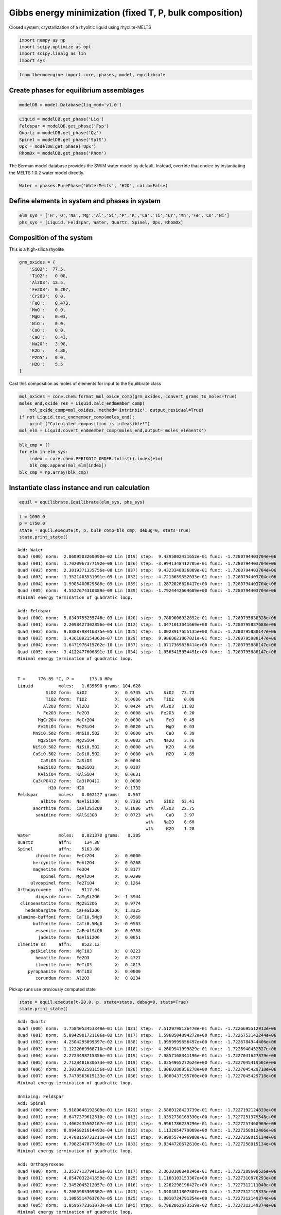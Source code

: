 Gibbs energy minimization (fixed T, P, bulk composition)
========================================================

Closed system; crystallization of a rhyolitic liquid using
rhyolite-MELTS

.. code:: ipython3

    import numpy as np
    import scipy.optimize as opt
    import scipy.linalg as lin 
    import sys

.. code:: ipython3

    from thermoengine import core, phases, model, equilibrate

Create phases for equilibrium assemblages
-----------------------------------------

.. code:: ipython3

    modelDB = model.Database(liq_mod='v1.0')

.. code:: ipython3

    Liquid = modelDB.get_phase('Liq')
    Feldspar = modelDB.get_phase('Fsp')
    Quartz = modelDB.get_phase('Qz')
    Spinel = modelDB.get_phase('SplS')
    Opx = modelDB.get_phase('Opx')
    RhomOx = modelDB.get_phase('Rhom')

The Berman model database provides the SWIM water model by default.
Instead, override that choice by instantiating the MELTS 1.0.2 water
model directly.

.. code:: ipython3

    Water = phases.PurePhase('WaterMelts', 'H2O', calib=False)

Define elements in system and phases in system
----------------------------------------------

.. code:: ipython3

    elm_sys = ['H','O','Na','Mg','Al','Si','P','K','Ca','Ti','Cr','Mn','Fe','Co','Ni']
    phs_sys = [Liquid, Feldspar, Water, Quartz, Spinel, Opx, RhomOx]

Composition of the system
-------------------------

This is a high-silica rhyolite

.. code:: ipython3

    grm_oxides = {
        'SiO2':  77.5, 
        'TiO2':   0.08, 
        'Al2O3': 12.5, 
        'Fe2O3':  0.207,
        'Cr2O3':  0.0, 
        'FeO':    0.473, 
        'MnO':    0.0,
        'MgO':    0.03, 
        'NiO':    0.0, 
        'CoO':    0.0,
        'CaO':    0.43, 
        'Na2O':   3.98, 
        'K2O':    4.88, 
        'P2O5':   0.0, 
        'H2O':    5.5
    }

Cast this composition as moles of elements for input to the Equilibrate
class

.. code:: ipython3

    mol_oxides = core.chem.format_mol_oxide_comp(grm_oxides, convert_grams_to_moles=True)
    moles_end,oxide_res = Liquid.calc_endmember_comp(
        mol_oxide_comp=mol_oxides, method='intrinsic', output_residual=True)
    if not Liquid.test_endmember_comp(moles_end):
        print ("Calculated composition is infeasible!")
    mol_elm = Liquid.covert_endmember_comp(moles_end,output='moles_elements')

.. code:: ipython3

    blk_cmp = []
    for elm in elm_sys:
        index = core.chem.PERIODIC_ORDER.tolist().index(elm)
        blk_cmp.append(mol_elm[index])
    blk_cmp = np.array(blk_cmp)

Instantiate class instance and run calculation
----------------------------------------------

.. code:: ipython3

    equil = equilibrate.Equilibrate(elm_sys, phs_sys)

.. code:: ipython3

    t = 1050.0
    p = 1750.0
    state = equil.execute(t, p, bulk_comp=blk_cmp, debug=0, stats=True)
    state.print_state()


.. parsed-literal::

    Add: Water
    Quad (000) norm:  2.8609503260090e-02 Lin (019) step:  9.4395802431652e-01 func: -1.7280794403704e+06
    Quad (001) norm:  1.7020967377192e-08 Lin (026) step: -3.9941348412705e-01 func: -1.7280794403704e+06
    Quad (002) norm:  2.3819371335756e-08 Lin (037) step:  9.4323348836889e-01 func: -1.7280794403704e+06
    Quad (003) norm:  1.3521403531091e-09 Lin (032) step: -4.7213659552033e-01 func: -1.7280794403704e+06
    Quad (004) norm:  1.9905400629586e-09 Lin (039) step: -1.2872026626417e+00 func: -1.7280794403704e+06
    Quad (005) norm:  4.5527674310389e-09 Lin (039) step: -1.7924442664609e+00 func: -1.7280794403704e+06
    Minimal energy termination of quadratic loop.
    
    Add: Feldspar
    Quad (000) norm:  5.8343755255746e-03 Lin (020) step:  9.7809006932692e-01 func: -1.7280795838328e+06
    Quad (001) norm:  2.2098427302856e-04 Lin (012) step:  1.0471013041669e+00 func: -1.7280795887688e+06
    Quad (002) norm:  9.8888798416875e-05 Lin (025) step:  1.0023917655135e+00 func: -1.7280795888147e+06
    Quad (003) norm:  1.4361892154363e-07 Lin (029) step:  9.9860621867021e-01 func: -1.7280795888147e+06
    Quad (004) norm:  1.6471976415762e-10 Lin (037) step: -1.0717369638414e+00 func: -1.7280795888147e+06
    Quad (005) norm:  3.4122477608691e-10 Lin (034) step: -1.0565415854491e+00 func: -1.7280795888147e+06
    Minimal energy termination of quadratic loop.
    
     
    T =     776.85 °C, P =      175.0 MPa
    Liquid          moles:   1.639690 grams: 104.628
               SiO2 form:  SiO2           X:  0.6745  wt%    SiO2   73.73
               TiO2 form:  TiO2           X:  0.0006  wt%    TiO2    0.08
              Al2O3 form:  Al2O3          X:  0.0424  wt%   Al2O3   11.82
              Fe2O3 form:  Fe2O3          X:  0.0008  wt%   Fe2O3    0.20
            MgCr2O4 form:  MgCr2O4        X:  0.0000  wt%     FeO    0.45
            Fe2SiO4 form:  Fe2SiO4        X:  0.0020  wt%     MgO    0.03
          MnSi0.5O2 form:  MnSi0.5O2      X:  0.0000  wt%     CaO    0.39
            Mg2SiO4 form:  Mg2SiO4        X:  0.0002  wt%    Na2O    3.76
          NiSi0.5O2 form:  NiSi0.5O2      X:  0.0000  wt%     K2O    4.66
          CoSi0.5O2 form:  CoSi0.5O2      X:  0.0000  wt%     H2O    4.89
             CaSiO3 form:  CaSiO3         X:  0.0044  
            Na2SiO3 form:  Na2SiO3        X:  0.0387  
            KAlSiO4 form:  KAlSiO4        X:  0.0631  
          Ca3(PO4)2 form:  Ca3(PO4)2      X:  0.0000  
                H2O form:  H2O            X:  0.1732  
    Feldspar        moles:   0.002127 grams:   0.567
             albite form:  NaAlSi3O8      X:  0.7392  wt%    SiO2   63.41
          anorthite form:  CaAl2Si2O8     X:  0.1886  wt%   Al2O3   22.75
           sanidine form:  KAlSi3O8       X:  0.0723  wt%     CaO    3.97
                                                      wt%    Na2O    8.60
                                                      wt%     K2O    1.28
    Water           moles:   0.021370 grams:   0.385
    Quartz          affn:     134.38
    Spinel          affn:    5163.80
           chromite form:  FeCr2O4        X:  0.0000
          hercynite form:  FeAl2O4        X:  0.0268
          magnetite form:  Fe3O4          X:  0.8177
             spinel form:  MgAl2O4        X:  0.0290
         ulvospinel form:  Fe2TiO4        X:  0.1264
    Orthopyroxene   affn:    9117.94
           diopside form:  CaMgSi2O6      X: -1.3944
     clinoenstatite form:  Mg2Si2O6       X:  0.9774
       hedenbergite form:  CaFeSi2O6      X:  1.3325
    alumino-buffoni form:  CaTi0.5Mg0     X:  0.0568
          buffonite form:  CaTi0.5Mg0     X: -0.0563
           essenite form:  CaFeAlSiO6     X:  0.0788
            jadeite form:  NaAlSi2O6      X:  0.0051
    Ilmenite ss     affn:    8522.12
         geikielite form:  MgTiO3         X:  0.0223
           hematite form:  Fe2O3          X:  0.4727
           ilmenite form:  FeTiO3         X:  0.4815
        pyrophanite form:  MnTiO3         X:  0.0000
           corundum form:  Al2O3          X:  0.0234


Pickup runs use previously computed state

.. code:: ipython3

    state = equil.execute(t-20.0, p, state=state, debug=0, stats=True)
    state.print_state()


.. parsed-literal::

    Add: Quartz
    Quad (000) norm:  1.7584052453349e-01 Lin (021) step:  7.5129798136470e-01 func: -1.7226695512912e+06
    Quad (001) norm:  5.0942901721106e-02 Lin (017) step:  1.5968504094272e+00 func: -1.7226753142244e+06
    Quad (002) norm:  4.2504295099397e-02 Lin (038) step:  1.9999999656497e+00 func: -1.7226784944406e+06
    Quad (003) norm:  1.1222069968710e+00 Lin (018) step:  4.2609941999829e-01 func: -1.7226940452527e+06
    Quad (004) norm:  2.2723498715356e-01 Lin (019) step:  7.0857168341196e-01 func: -1.7227041627379e+06
    Quad (005) norm:  2.7128481630673e-02 Lin (019) step:  1.0354965272624e+00 func: -1.7227045419501e+06
    Quad (006) norm:  2.3033032581156e-03 Lin (028) step:  1.0060288856278e+00 func: -1.7227045429718e+06
    Quad (007) norm:  9.7478563615133e-07 Lin (036) step:  1.0680437195760e+00 func: -1.7227045429718e+06
    Minimal energy termination of quadratic loop.
    
    Unmixing: Feldspar
    Add: Spinel
    Quad (000) norm:  5.9180648192509e-01 Lin (021) step:  2.5880128423739e-01 func: -1.7227192124839e+06
    Quad (001) norm:  8.6477379612510e-02 Lin (013) step:  1.0392730169330e+00 func: -1.7227251379548e+06
    Quad (002) norm:  1.4062435502107e-02 Lin (021) step:  9.9961786239296e-01 func: -1.7227257460969e+06
    Quad (003) norm:  8.9946821614493e-04 Lin (033) step:  1.1132054779089e+00 func: -1.7227258012406e+06
    Quad (004) norm:  2.4708159733211e-04 Lin (015) step:  9.9995574046988e-01 func: -1.7227258015134e+06
    Quad (005) norm:  6.7982347077598e-07 Lin (033) step:  9.8344720672610e-01 func: -1.7227258015134e+06
    Minimal energy termination of quadratic loop.
    
    Add: Orthopyroxene
    Quad (000) norm:  3.2537713794126e-01 Lin (017) step:  2.3630100340346e-01 func: -1.7227289609526e+06
    Quad (001) norm:  4.8547032241559e-02 Lin (025) step:  1.1168103153307e+00 func: -1.7227310876293e+06
    Quad (002) norm:  2.3452045212057e-03 Lin (016) step:  1.2282298196427e+00 func: -1.7227312111040e+06
    Quad (003) norm:  9.2085985309302e-05 Lin (021) step:  1.0404811807507e+00 func: -1.7227312149335e+06
    Quad (004) norm:  1.1085514763767e-05 Lin (025) step:  1.0010724791354e+00 func: -1.7227312149374e+06
    Quad (005) norm:  1.0596772363073e-08 Lin (045) step:  6.7962862673539e-02 func: -1.7227312149374e+06
    Minimal energy termination of quadratic loop.
    
     
    T =     756.85 °C, P =      175.0 MPa
    Liquid          moles:   0.069015 grams:   4.402
               SiO2 form:  SiO2           X:  0.6693  wt%    SiO2   73.96
               TiO2 form:  TiO2           X:  0.0009  wt%    TiO2    0.12
              Al2O3 form:  Al2O3          X:  0.0334  wt%   Al2O3   10.01
              Fe2O3 form:  Fe2O3          X:  0.0006  wt%   Fe2O3    0.14
            MgCr2O4 form:  MgCr2O4        X:  0.0000  wt%     FeO    1.41
            Fe2SiO4 form:  Fe2SiO4        X:  0.0063  wt%     MgO    0.04
          MnSi0.5O2 form:  MnSi0.5O2      X:  0.0000  wt%     CaO    0.26
            Mg2SiO4 form:  Mg2SiO4        X:  0.0003  wt%    Na2O    4.66
          NiSi0.5O2 form:  NiSi0.5O2      X:  0.0000  wt%     K2O    4.31
          CoSi0.5O2 form:  CoSi0.5O2      X:  0.0000  wt%     H2O    5.08
             CaSiO3 form:  CaSiO3         X:  0.0030  
            Na2SiO3 form:  Na2SiO3        X:  0.0480  
            KAlSiO4 form:  KAlSiO4        X:  0.0584  
          Ca3(PO4)2 form:  Ca3(PO4)2      X:  0.0000  
                H2O form:  H2O            X:  0.1799  
    Feldspar        moles:   0.176184 grams:  47.725
             albite form:  NaAlSi3O8      X:  0.4624  wt%    SiO2   66.20
          anorthite form:  CaAl2Si2O8     X:  0.0154  wt%   Al2O3   19.11
           sanidine form:  KAlSi3O8       X:  0.5222  wt%     CaO    0.32
                                                      wt%    Na2O    5.29
                                                      wt%     K2O    9.08
    Water           moles:   0.292885 grams:   5.276
    Quartz          moles:   0.553322 grams:  33.246
    Spinel          moles:   0.002240 grams:   0.506
           chromite form:  FeCr2O4        X:  0.0000  wt%    TiO2   14.80
          hercynite form:  FeAl2O4        X:  0.0066  wt%   Al2O3    1.31
          magnetite form:  Fe3O4          X:  0.5527  wt%   Fe2O3   39.08
             spinel form:  MgAl2O4        X:  0.0223  wt%     FeO   44.41
         ulvospinel form:  Fe2TiO4        X:  0.4183  wt%     MgO    0.40
    Orthopyroxene   moles:   0.001663 grams:   0.417
           diopside form:  CaMgSi2O6      X: -1.5998  wt%    SiO2   46.82
     clinoenstatite form:  Mg2Si2O6       X:  0.9943  wt%    TiO2    0.01
       hedenbergite form:  CaFeSi2O6      X:  1.5577  wt%   Al2O3    1.46
    alumino-buffoni form:  CaTi0.5Mg0     X:  0.0245  wt%   Fe2O3    0.70
          buffonite form:  CaTi0.5Mg0     X: -0.0240  wt%     FeO   44.64
           essenite form:  CaFeAlSiO6     X:  0.0461  wt%     MgO    6.26
            jadeite form:  NaAlSi2O6      X:  0.0011  wt%     CaO    0.10
                                                      wt%    Na2O    0.01
    Ilmenite ss     affn:     258.13
         geikielite form:  MgTiO3         X:  0.0339
           hematite form:  Fe2O3          X:  0.0567
           ilmenite form:  FeTiO3         X:  0.8836
        pyrophanite form:  MnTiO3         X:  0.0000
           corundum form:  Al2O3          X:  0.0259
    Feldspar        moles:   0.052661 grams:  14.007
             albite form:  NaAlSi3O8      X:  0.7659  wt%    SiO2   65.73
          anorthite form:  CaAl2Si2O8     X:  0.0901  wt%   Al2O3   20.89
           sanidine form:  KAlSi3O8       X:  0.1440  wt%     CaO    1.90
                                                      wt%    Na2O    8.92
                                                      wt%     K2O    2.55


.. code:: ipython3

    state = equil.execute(t-25.0, p, state=state, debug=0, stats=True)
    state.print_state()


.. parsed-literal::

    Add: Ilmenite ss
    Quad (000) norm:  5.7404029143509e-02 Lin (042) step:  1.4357959490477e-01 func: -1.7214610251210e+06
    Quad (001) norm:  2.9813648107305e-02 Lin (046) step:  1.9395474103949e-02 func: -1.7214610553562e+06
    Quad (002) norm:  2.8228058054619e-02 Lin (051) step:  1.3923968677715e-03 func: -1.7214610573914e+06
    Remove: Ilmenite ss
    Quad (000) norm:  2.8069556006391e-02 Lin (022) step:  5.5356986504905e-01 func: -1.7214615347076e+06
    Quad (001) norm:  1.0076526073353e-03 Lin (026) step:  9.8733594024009e-01 func: -1.7214615415758e+06
    Quad (002) norm:  8.4270612792209e-06 Lin (035) step:  1.0107926159604e+00 func: -1.7214615415778e+06
    Minimal energy termination of quadratic loop.
    
     
    T =     751.85 °C, P =      175.0 MPa
    Liquid          moles:   0.038735 grams:   2.455
               SiO2 form:  SiO2           X:  0.6656  wt%    SiO2   74.42
               TiO2 form:  TiO2           X:  0.0008  wt%    TiO2    0.10
              Al2O3 form:  Al2O3          X:  0.0281  wt%   Al2O3    8.84
              Fe2O3 form:  Fe2O3          X:  0.0006  wt%   Fe2O3    0.16
            MgCr2O4 form:  MgCr2O4        X:  0.0000  wt%     FeO    1.45
            Fe2SiO4 form:  Fe2SiO4        X:  0.0064  wt%     MgO    0.04
          MnSi0.5O2 form:  MnSi0.5O2      X:  0.0000  wt%     CaO    0.30
            Mg2SiO4 form:  Mg2SiO4        X:  0.0003  wt%    Na2O    5.42
          NiSi0.5O2 form:  NiSi0.5O2      X:  0.0000  wt%     K2O    4.00
          CoSi0.5O2 form:  CoSi0.5O2      X:  0.0000  wt%     H2O    5.28
             CaSiO3 form:  CaSiO3         X:  0.0034  
            Na2SiO3 form:  Na2SiO3        X:  0.0554  
            KAlSiO4 form:  KAlSiO4        X:  0.0538  
          Ca3(PO4)2 form:  Ca3(PO4)2      X:  0.0000  
                H2O form:  H2O            X:  0.1856  
    Feldspar        moles:   0.177752 grams:  48.161
             albite form:  NaAlSi3O8      X:  0.4584  wt%    SiO2   66.20
          anorthite form:  CaAl2Si2O8     X:  0.0146  wt%   Al2O3   19.09
           sanidine form:  KAlSi3O8       X:  0.5270  wt%     CaO    0.30
                                                      wt%    Na2O    5.24
                                                      wt%     K2O    9.16
    Water           moles:   0.298109 grams:   5.370
    Quartz          moles:   0.563823 grams:  33.877
    Spinel          moles:   0.002280 grams:   0.515
           chromite form:  FeCr2O4        X:  0.0000  wt%    TiO2   15.03
          hercynite form:  FeAl2O4        X:  0.0039  wt%   Al2O3    1.12
          magnetite form:  Fe3O4          X:  0.5500  wt%   Fe2O3   38.85
             spinel form:  MgAl2O4        X:  0.0210  wt%     FeO   44.63
         ulvospinel form:  Fe2TiO4        X:  0.4252  wt%     MgO    0.37
    Orthopyroxene   moles:   0.001823 grams:   0.458
           diopside form:  CaMgSi2O6      X: -1.6170  wt%    SiO2   46.86
     clinoenstatite form:  Mg2Si2O6       X:  0.9930  wt%    TiO2    0.01
       hedenbergite form:  CaFeSi2O6      X:  1.5842  wt%   Al2O3    1.17
    alumino-buffoni form:  CaTi0.5Mg0     X:  0.0185  wt%   Fe2O3    0.64
          buffonite form:  CaTi0.5Mg0     X: -0.0180  wt%     FeO   45.26
           essenite form:  CaFeAlSiO6     X:  0.0382  wt%     MgO    5.92
            jadeite form:  NaAlSi2O6      X:  0.0012  wt%     CaO    0.13
                                                      wt%    Na2O    0.01
    Ilmenite ss     affn:     164.56
         geikielite form:  MgTiO3         X:  0.0321
           hematite form:  Fe2O3          X:  0.0551
           ilmenite form:  FeTiO3         X:  0.8914
        pyrophanite form:  MnTiO3         X:  0.0000
           corundum form:  Al2O3          X:  0.0215
    Feldspar        moles:   0.055437 grams:  14.742
             albite form:  NaAlSi3O8      X:  0.7693  wt%    SiO2   65.77
          anorthite form:  CaAl2Si2O8     X:  0.0890  wt%   Al2O3   20.88
           sanidine form:  KAlSi3O8       X:  0.1417  wt%     CaO    1.88
                                                      wt%    Na2O    8.96
                                                      wt%     K2O    2.51


